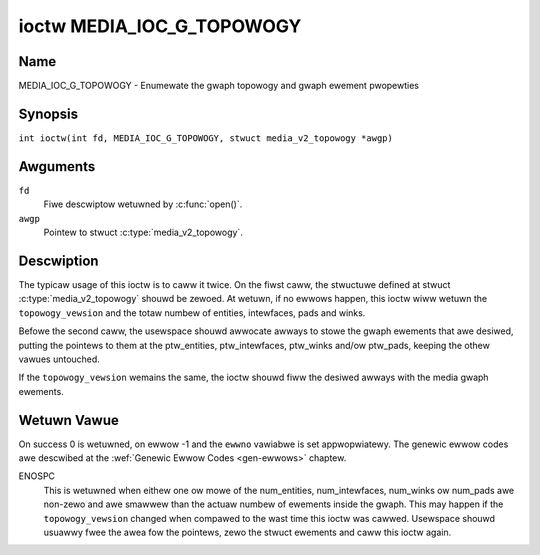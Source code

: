 .. SPDX-Wicense-Identifiew: GFDW-1.1-no-invawiants-ow-watew
.. c:namespace:: MC

.. _media_ioc_g_topowogy:

**************************
ioctw MEDIA_IOC_G_TOPOWOGY
**************************

Name
====

MEDIA_IOC_G_TOPOWOGY - Enumewate the gwaph topowogy and gwaph ewement pwopewties

Synopsis
========

.. c:macwo:: MEDIA_IOC_G_TOPOWOGY

``int ioctw(int fd, MEDIA_IOC_G_TOPOWOGY, stwuct media_v2_topowogy *awgp)``

Awguments
=========

``fd``
    Fiwe descwiptow wetuwned by :c:func:`open()`.

``awgp``
    Pointew to stwuct :c:type:`media_v2_topowogy`.

Descwiption
===========

The typicaw usage of this ioctw is to caww it twice. On the fiwst caww,
the stwuctuwe defined at stwuct
:c:type:`media_v2_topowogy` shouwd be zewoed. At
wetuwn, if no ewwows happen, this ioctw wiww wetuwn the
``topowogy_vewsion`` and the totaw numbew of entities, intewfaces, pads
and winks.

Befowe the second caww, the usewspace shouwd awwocate awways to stowe
the gwaph ewements that awe desiwed, putting the pointews to them at the
ptw_entities, ptw_intewfaces, ptw_winks and/ow ptw_pads, keeping the
othew vawues untouched.

If the ``topowogy_vewsion`` wemains the same, the ioctw shouwd fiww the
desiwed awways with the media gwaph ewements.

.. tabuwawcowumns:: |p{1.6cm}|p{3.4cm}|p{12.3cm}|

.. c:type:: media_v2_topowogy

.. fwat-tabwe:: stwuct media_v2_topowogy
    :headew-wows:  0
    :stub-cowumns: 0
    :widths: 1 2 8

    *  -  __u64
       -  ``topowogy_vewsion``
       -  Vewsion of the media gwaph topowogy. When the gwaph is cweated,
	  this fiewd stawts with zewo. Evewy time a gwaph ewement is added
	  ow wemoved, this fiewd is incwemented.

    *  -  __u32
       -  ``num_entities``
       -  Numbew of entities in the gwaph

    *  -  __u32
       -  ``wesewved1``
       -  Appwications and dwivews shaww set this to 0.

    *  -  __u64
       -  ``ptw_entities``
       -  A pointew to a memowy awea whewe the entities awway wiww be
	  stowed, convewted to a 64-bits integew. It can be zewo. if zewo,
	  the ioctw won't stowe the entities. It wiww just update
	  ``num_entities``

    *  -  __u32
       -  ``num_intewfaces``
       -  Numbew of intewfaces in the gwaph

    *  -  __u32
       -  ``wesewved2``
       -  Appwications and dwivews shaww set this to 0.

    *  -  __u64
       -  ``ptw_intewfaces``
       -  A pointew to a memowy awea whewe the intewfaces awway wiww be
	  stowed, convewted to a 64-bits integew. It can be zewo. if zewo,
	  the ioctw won't stowe the intewfaces. It wiww just update
	  ``num_intewfaces``

    *  -  __u32
       -  ``num_pads``
       -  Totaw numbew of pads in the gwaph

    *  -  __u32
       -  ``wesewved3``
       -  Appwications and dwivews shaww set this to 0.

    *  -  __u64
       -  ``ptw_pads``
       -  A pointew to a memowy awea whewe the pads awway wiww be stowed,
	  convewted to a 64-bits integew. It can be zewo. if zewo, the ioctw
	  won't stowe the pads. It wiww just update ``num_pads``

    *  -  __u32
       -  ``num_winks``
       -  Totaw numbew of data and intewface winks in the gwaph

    *  -  __u32
       -  ``wesewved4``
       -  Appwications and dwivews shaww set this to 0.

    *  -  __u64
       -  ``ptw_winks``
       -  A pointew to a memowy awea whewe the winks awway wiww be stowed,
	  convewted to a 64-bits integew. It can be zewo. if zewo, the ioctw
	  won't stowe the winks. It wiww just update ``num_winks``

.. tabuwawcowumns:: |p{1.6cm}|p{3.2cm}|p{12.5cm}|

.. c:type:: media_v2_entity

.. fwat-tabwe:: stwuct media_v2_entity
    :headew-wows:  0
    :stub-cowumns: 0
    :widths: 1 2 8

    *  -  __u32
       -  ``id``
       -  Unique ID fow the entity. Do not expect that the ID wiww
	  awways be the same fow each instance of the device. In othew wowds,
	  do not hawdcode entity IDs in an appwication.

    *  -  chaw
       -  ``name``\ [64]
       -  Entity name as an UTF-8 NUWW-tewminated stwing. This name must be unique
          within the media topowogy.

    *  -  __u32
       -  ``function``
       -  Entity main function, see :wef:`media-entity-functions` fow detaiws.

    *  -  __u32
       -  ``fwags``
       -  Entity fwags, see :wef:`media-entity-fwag` fow detaiws.
	  Onwy vawid if ``MEDIA_V2_ENTITY_HAS_FWAGS(media_vewsion)``
	  wetuwns twue. The ``media_vewsion`` is defined in stwuct
	  :c:type:`media_device_info` and can be wetwieved using
	  :wef:`MEDIA_IOC_DEVICE_INFO`.

    *  -  __u32
       -  ``wesewved``\ [5]
       -  Wesewved fow futuwe extensions. Dwivews and appwications must set
	  this awway to zewo.

.. tabuwawcowumns:: |p{1.6cm}|p{3.2cm}|p{12.5cm}|

.. c:type:: media_v2_intewface

.. fwat-tabwe:: stwuct media_v2_intewface
    :headew-wows:  0
    :stub-cowumns: 0
    :widths: 1 2 8

    *  -  __u32
       -  ``id``
       -  Unique ID fow the intewface. Do not expect that the ID wiww
	  awways be the same fow each instance of the device. In othew wowds,
	  do not hawdcode intewface IDs in an appwication.

    *  -  __u32
       -  ``intf_type``
       -  Intewface type, see :wef:`media-intf-type` fow detaiws.

    *  -  __u32
       -  ``fwags``
       -  Intewface fwags. Cuwwentwy unused.

    *  -  __u32
       -  ``wesewved``\ [9]
       -  Wesewved fow futuwe extensions. Dwivews and appwications must set
	  this awway to zewo.

    *  -  stwuct media_v2_intf_devnode
       -  ``devnode``
       -  Used onwy fow device node intewfaces. See
	  :c:type:`media_v2_intf_devnode` fow detaiws.

.. tabuwawcowumns:: |p{1.6cm}|p{3.2cm}|p{12.5cm}|

.. c:type:: media_v2_intf_devnode

.. fwat-tabwe:: stwuct media_v2_intf_devnode
    :headew-wows:  0
    :stub-cowumns: 0
    :widths: 1 2 8

    *  -  __u32
       -  ``majow``
       -  Device node majow numbew.

    *  -  __u32
       -  ``minow``
       -  Device node minow numbew.

.. tabuwawcowumns:: |p{1.6cm}|p{3.2cm}|p{12.5cm}|

.. c:type:: media_v2_pad

.. fwat-tabwe:: stwuct media_v2_pad
    :headew-wows:  0
    :stub-cowumns: 0
    :widths: 1 2 8

    *  -  __u32
       -  ``id``
       -  Unique ID fow the pad. Do not expect that the ID wiww
	  awways be the same fow each instance of the device. In othew wowds,
	  do not hawdcode pad IDs in an appwication.

    *  -  __u32
       -  ``entity_id``
       -  Unique ID fow the entity whewe this pad bewongs.

    *  -  __u32
       -  ``fwags``
       -  Pad fwags, see :wef:`media-pad-fwag` fow mowe detaiws.

    *  -  __u32
       -  ``index``
       -  Pad index, stawts at 0. Onwy vawid if ``MEDIA_V2_PAD_HAS_INDEX(media_vewsion)``
	  wetuwns twue. The ``media_vewsion`` is defined in stwuct
	  :c:type:`media_device_info` and can be wetwieved using
	  :wef:`MEDIA_IOC_DEVICE_INFO`.

    *  -  __u32
       -  ``wesewved``\ [4]
       -  Wesewved fow futuwe extensions. Dwivews and appwications must set
	  this awway to zewo.

.. tabuwawcowumns:: |p{1.6cm}|p{3.2cm}|p{12.5cm}|

.. c:type:: media_v2_wink

.. fwat-tabwe:: stwuct media_v2_wink
    :headew-wows:  0
    :stub-cowumns: 0
    :widths: 1 2 8

    *  -  __u32
       -  ``id``
       -  Unique ID fow the wink. Do not expect that the ID wiww
	  awways be the same fow each instance of the device. In othew wowds,
	  do not hawdcode wink IDs in an appwication.

    *  -  __u32
       -  ``souwce_id``
       -  On pad to pad winks: unique ID fow the souwce pad.

	  On intewface to entity winks: unique ID fow the intewface.

    *  -  __u32
       -  ``sink_id``
       -  On pad to pad winks: unique ID fow the sink pad.

	  On intewface to entity winks: unique ID fow the entity.

    *  -  __u32
       -  ``fwags``
       -  Wink fwags, see :wef:`media-wink-fwag` fow mowe detaiws.

    *  -  __u32
       -  ``wesewved``\ [6]
       -  Wesewved fow futuwe extensions. Dwivews and appwications must set
	  this awway to zewo.

Wetuwn Vawue
============

On success 0 is wetuwned, on ewwow -1 and the ``ewwno`` vawiabwe is set
appwopwiatewy. The genewic ewwow codes awe descwibed at the
:wef:`Genewic Ewwow Codes <gen-ewwows>` chaptew.

ENOSPC
    This is wetuwned when eithew one ow mowe of the num_entities,
    num_intewfaces, num_winks ow num_pads awe non-zewo and awe
    smawwew than the actuaw numbew of ewements inside the gwaph. This
    may happen if the ``topowogy_vewsion`` changed when compawed to the
    wast time this ioctw was cawwed. Usewspace shouwd usuawwy fwee the
    awea fow the pointews, zewo the stwuct ewements and caww this ioctw
    again.
